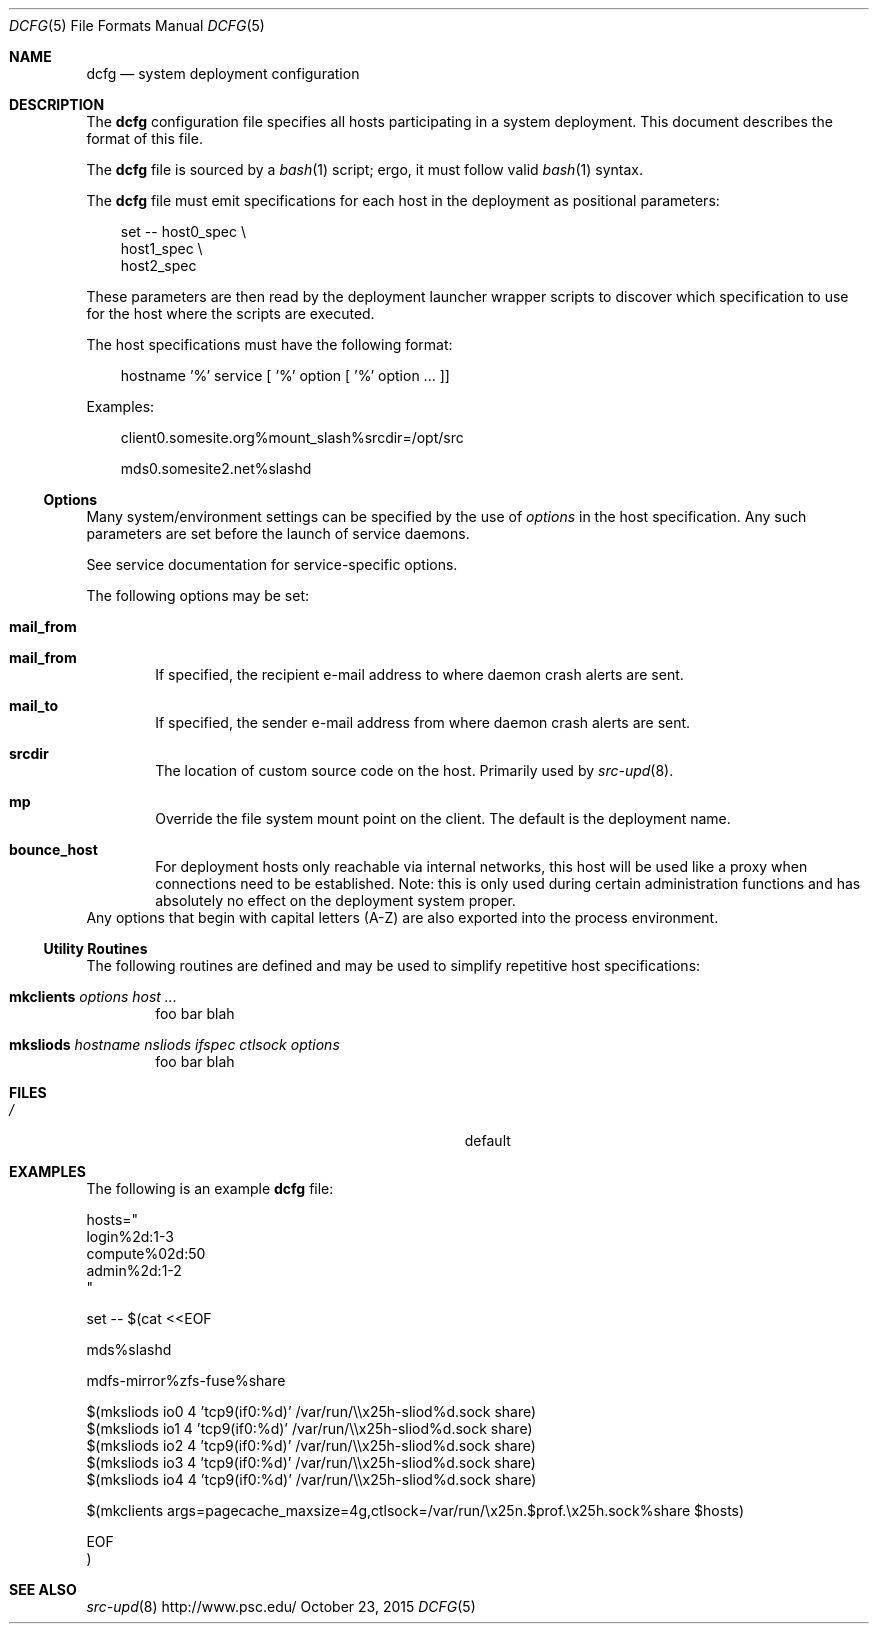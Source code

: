 .\" $Id$
.\" %ISC_LICENSE%
.Dd October 23, 2015
.Dt DCFG 5
.ds volume PSC \- Administrator's Manual
.Os http://www.psc.edu/
.Sh NAME
.Nm dcfg
.Nd system deployment configuration
.Sh DESCRIPTION
The
.Nm dcfg
configuration file specifies all hosts participating in a system
deployment.
This document describes the format of this file.
.Pp
The
.Nm dcfg
file is sourced by a
.Xr bash 1
script; ergo, it must follow valid
.Xr bash 1
syntax.
.Pp
The
.Nm dcfg
file must emit specifications for each host in the deployment as
positional parameters:
.Pp
.Bd -literal -offset 3n
set -- host0_spec \e
       host1_spec \e
       host2_spec
.Ed
.Pp
These parameters are then read by the deployment launcher wrapper
scripts to discover which specification to use for the host where the
scripts are executed.
.Pp
The host specifications must have the following format:
.Pp
.Bd -literal -offset 3n
hostname '%' service [ '%' option [ '%' option ... ]]
.Ed
.Pp
Examples:
.Pp
.Bd -literal -offset 3n
client0.somesite.org%mount_slash%srcdir=/opt/src

mds0.somesite2.net%slashd
.Ed
.Ss Options
Many system/environment settings can be specified by the use of
.Em options
in the host specification.
Any such parameters are set before the launch of service daemons.
.Pp
See service documentation for service-specific options.
.Pp
The following options may be set:
.Bl -tag -offset 3n -width 1n
.It Ic mail_from
.It Ic mail_from
If specified, the recipient e-mail address to where daemon crash alerts
are sent.
.It Ic mail_to
If specified, the sender e-mail address from where daemon crash alerts
are sent.
.It Ic srcdir
The location of custom source code on the host.
Primarily used by
.Xr src-upd 8 .

.It Ic mp
Override the file system mount point on the client.
The default is the deployment name.

.It Ic bounce_host
For deployment hosts only reachable via internal networks, this host
will be used like a proxy when connections need to be established.
Note:
this is only used during certain administration functions and has
absolutely no effect on the deployment system proper.
.El
.It Ic bounce
.It Ic share
Any options that begin with capital letters (A-Z) are also exported into
the process environment.
.Ss Utility Routines
The following routines are defined and may be used to simplify
repetitive host specifications:
.Pp
.Bl -tag -offset 3n -width 1n
.It Ic mkclients Ar options Ar host ...
foo bar blah
.It Ic mksliods Ar hostname nsliods ifspec ctlsock options
foo bar blah
.El
.Sh FILES
.Bl -tag -width Pa -compact
.It Pa /
default
.El
.Sh EXAMPLES
The following is an example
.Nm dcfg
file:
.Bd -literal
hosts="
  login%2d:1-3
  compute%02d:50
  admin%2d:1-2
"

set -- $(cat <<EOF

  mds%slashd

  mdfs-mirror%zfs-fuse%share

  $(mksliods io0 4 'tcp9(if0:%d)' /var/run/\\\\x25h-sliod%d.sock share)
  $(mksliods io1 4 'tcp9(if0:%d)' /var/run/\\\\x25h-sliod%d.sock share)
  $(mksliods io2 4 'tcp9(if0:%d)' /var/run/\\\\x25h-sliod%d.sock share)
  $(mksliods io3 4 'tcp9(if0:%d)' /var/run/\\\\x25h-sliod%d.sock share)
  $(mksliods io4 4 'tcp9(if0:%d)' /var/run/\\\\x25h-sliod%d.sock share)

  $(mkclients args=pagecache_maxsize=4g,ctlsock=/var/run/\\x25n.$prof.\\x25h.sock%share $hosts)

EOF
)
.Ed
.Sh SEE ALSO
.Xr src-upd 8
